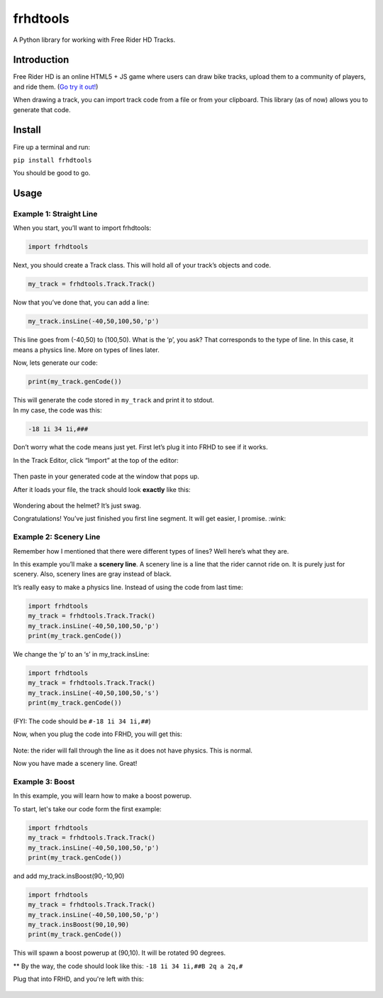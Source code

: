 frhdtools
=========

A Python library for working with Free Rider HD Tracks.

|pip stable| |type sdist| |license MIT|

Introduction
------------

Free Rider HD is an online HTML5 + JS game where users can draw bike
tracks, upload them to a community of players, and ride them. (`Go try
it out!`_)

When drawing a track, you can import track code from a file or from your
clipboard. This library (as of now) allows you to generate that code.

Install
-------

Fire up a terminal and run:

``pip install frhdtools``

You should be good to go.

Usage
-----

Example 1: Straight Line
~~~~~~~~~~~~~~~~~~~~~~~~

When you start, you’ll want to import frhdtools:

.. code:: python

    import frhdtools

Next, you should create a Track class. This will hold all of your
track’s objects and code.

.. code:: python

    my_track = frhdtools.Track.Track()

Now that you’ve done that, you can add a line:

.. code:: python

    my_track.insLine(-40,50,100,50,'p')

This line goes from (-40,50) to (100,50). What is the ‘p’, you ask? That
corresponds to the type of line. In this case, it means a physics line.
More on types of lines later.

Now, lets generate our code:

.. code:: python

    print(my_track.genCode())

| This will generate the code stored in ``my_track`` and print it to
  stdout.
| In my case, the code was this:

.. code:: python

    -18 1i 34 1i,###

Don’t worry what the code means just yet. First let’s plug it into FRHD
to see if it works.

In the Track Editor, click “Import” at the top of the editor:

.. figure:: https://raw.githubusercontent.com/maxmillion18/frhdtools/master/images/example1/frhdimport.png
   :alt: Click Import at the top of the screen.


Then paste in your generated code at the window that pops up.

After it loads your file, the track should look **exactly** like this:

.. figure:: https://raw.githubusercontent.com/maxmillion18/frhdtools/master//images/example1/frhdexample1.png
   :alt: The imported track.

Wondering about the helmet? It’s just swag.

Congratulations! You’ve just finished you first line segment. It will
get easier, I promise. :wink:

Example 2: Scenery Line
~~~~~~~~~~~~~~~~~~~~~~~

Remember how I mentioned that there were different types of lines? Well
here’s what they are.


In this example you’ll make a **scenery line**. A scenery line is a line
that the rider cannot ride on. It is purely just for scenery. Also,
scenery lines are gray instead of black. 

It’s really easy to make a physics line. Instead of using the code from
last time:

.. code:: python

    import frhdtools
    my_track = frhdtools.Track.Track()
    my_track.insLine(-40,50,100,50,'p')
    print(my_track.genCode())

We change the ‘p’ to an ‘s’ in my\_track.insLine:

.. code:: python

    import frhdtools
    my_track = frhdtools.Track.Track()
    my_track.insLine(-40,50,100,50,'s')
    print(my_track.genCode())

(FYI: The code should be ``#-18 1i 34 1i,##``)

Now, when you plug the code into FRHD, you will get this:

.. figure:: https://raw.githubusercontent.com/maxmillion18/frhdtools/master/images/example2/frhdexample2.png
   :alt: A scenery line.

Note: the rider will fall through the line as it does not have physics.
This is normal.

Now you have made a scenery line. Great!

Example 3: Boost
~~~~~~~~~~~~~~~~

In this example, you will learn how to make a boost powerup.

To start, let's take our code form the first example:

.. code:: python

    import frhdtools
    my_track = frhdtools.Track.Track()
    my_track.insLine(-40,50,100,50,'p')
    print(my_track.genCode())

and add my_track.insBoost(90,-10,90)

.. code:: python

    import frhdtools
    my_track = frhdtools.Track.Track()
    my_track.insLine(-40,50,100,50,'p')
    my_track.insBoost(90,10,90)
    print(my_track.genCode())

This will spawn a boost powerup at (90,10). It will be rotated 90 degrees.

** By the way, the code should look like this: ``-18 1i 34 1i,##B 2q a 2q,#``

Plug that into FRHD, and you're left with this:

.. figure:: https://raw.githubusercontent.com/maxmillion18/frhdtools/master/images/example3/frhdexample3.png
   :alt: A boost powerup.

.. _Go try it out!: https://www.freeriderhd.com

.. |pip stable| image:: https://img.shields.io/badge/pip-stable-green.png
.. |type sdist| image:: https://img.shields.io/badge/type-sdist-blue.png
.. |license MIT| image:: https://img.shields.io/badge/license-MIT-blue.png
